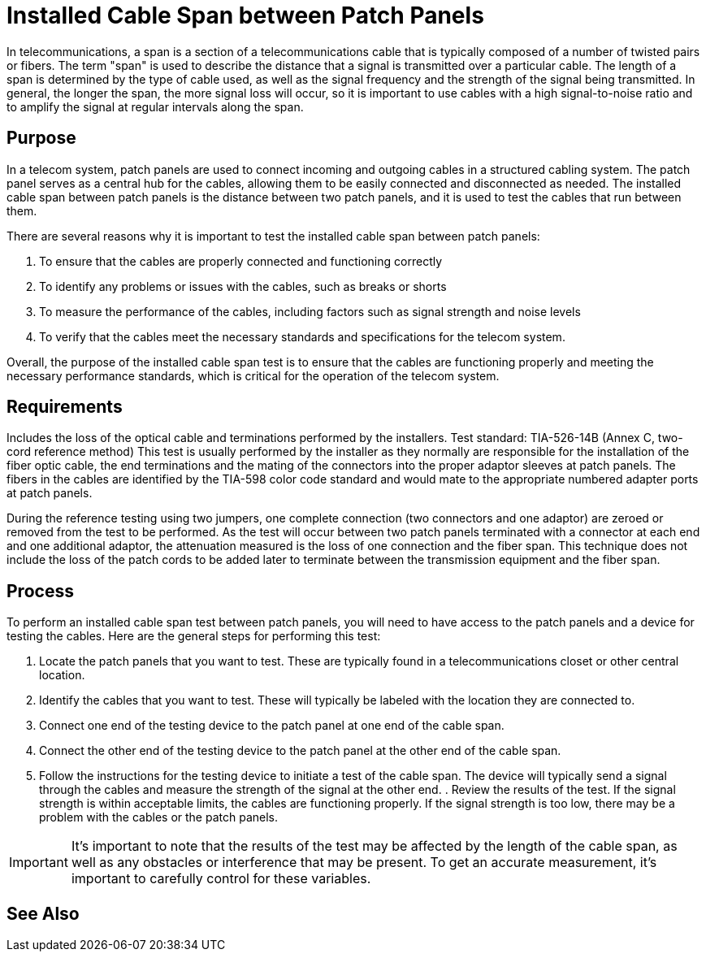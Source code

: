 = Installed Cable Span between Patch Panels


In telecommunications, a span is a section of a telecommunications cable that is typically composed of a number of twisted pairs or fibers. The term "span" is used to describe the distance that a signal is transmitted over a particular cable. The length of a span is determined by the type of cable used, as well as the signal frequency and the strength of the signal being transmitted. In general, the longer the span, the more signal loss will occur, so it is important to use cables with a high signal-to-noise ratio and to amplify the signal at regular intervals along the span.

== Purpose

In a telecom system, patch panels are used to connect incoming and outgoing cables in a structured cabling system. The patch panel serves as a central hub for the cables, allowing them to be easily connected and disconnected as needed. The installed cable span between patch panels is the distance between two patch panels, and it is used to test the cables that run between them.

There are several reasons why it is important to test the installed cable span between patch panels:

. To ensure that the cables are properly connected and functioning correctly
. To identify any problems or issues with the cables, such as breaks or shorts
. To measure the performance of the cables, including factors such as signal strength and noise levels
. To verify that the cables meet the necessary standards and specifications for the telecom system.

Overall, the purpose of the installed cable span test is to ensure that the cables are functioning properly and meeting the necessary performance standards, which is critical for the operation of the telecom system.

== Requirements

Includes the loss of the optical cable and terminations performed by the installers. Test standard: TIA-526-14B (Annex C, two-cord reference method) This test is usually performed by the installer as they normally are responsible for the installation of the fiber optic cable, the end terminations and the mating of the connectors into the proper adaptor sleeves
at patch panels. The fibers in the cables are identified by the TIA-598 color code standard and would mate to the appropriate numbered adapter ports at patch panels.

During the reference testing using two jumpers, one complete connection (two connectors and one adaptor) are zeroed or removed from the test to be performed. As the test will occur between two patch panels terminated with a connector at each end and one additional adaptor, the attenuation measured is the loss of one connection and the fiber span. This technique does not include the loss of the patch cords to be
added later to terminate between the transmission equipment and the fiber span.


== Process

To perform an installed cable span test between patch panels, you will need to have access to the patch panels and a device for testing the cables. Here are the general steps for performing this test:

. Locate the patch panels that you want to test. These are typically found in a telecommunications closet or other central location.

. Identify the cables that you want to test. These will typically be labeled with the location they are connected to.

. Connect one end of the testing device to the patch panel at one end of the cable span.

. Connect the other end of the testing device to the patch panel at the other end of the cable span.

. Follow the instructions for the testing device to initiate a test of the cable span. The device will typically send a signal through the cables and measure the strength of the signal at the other end.
. 
Review the results of the test. If the signal strength is within acceptable limits, the cables are functioning properly. If the signal strength is too low, there may be a problem with the cables or the patch panels.


[IMPORTANT]
It's important to note that the results of the test may be affected by the length of the cable span, as well as any obstacles or interference that may be present. To get an accurate measurement, it's important to carefully control for these variables.

== See Also